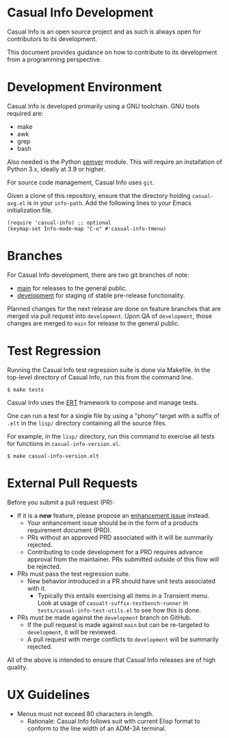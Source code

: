 * Casual Info Development
Casual Info is an open source project and as such is always open for contributors to its development.

This document provides guidance on how to contribute to its development from a programming perspective.

* Development Environment
Casual Info is developed primarily using a GNU toolchain. GNU tools required are:

- make
- awk
- grep
- bash

Also needed is the Python [[https://pypi.org/project/semver/][semver]] module. This will require an installation of Python 3.x, ideally at 3.9 or higher.

For source code management, Casual Info uses ~git~.

Given a clone of this repository, ensure that the directory holding ~casual-avg.el~ is in your ~info-path~. Add the following lines to your Emacs initialization file.
#+begin_src elisp :lexical no
  (require 'casual-info) ;; optional
  (keymap-set Info-mode-map "C-o" #'casual-info-tmenu)
#+end_src

* Branches
For Casual Info development, there are two git branches of note:

- [[https://github.com/kickingvegas/casual-info/tree/main][main]] for releases to the general public.
- [[https://github.com/kickingvegas/casual-info/tree/development][development]] for staging of stable pre-release functionality.

Planned changes for the next release are done on feature branches that are merged via pull request into ~development~. Upon QA of ~development~, those changes are merged to ~main~ for release to the general public.

* Test Regression
Running the Casual Info test regression suite is done via Makefile. In the top-level directory of Casual Info, run this from the command line.

#+begin_src text
  $ make tests
#+end_src

Casual Info uses the [[https://www.gnu.org/software/emacs/manual/html_node/ert/][ERT]] framework to compose and manage tests.

One can run a test for a single file by using a "phony" target with a suffix of ~.elt~ in the ~lisp/~ directory containing all the source files.

For example, in the ~lisp/~ directory, run this command to exercise all tests for functions in ~casual-info-version.el~.

#+begin_src test
  $ make casual-info-version.elt
#+end_src


* External Pull Requests

Before you submit a pull request (PR):

- If it is a *new* feature, please propose an [[https://github.com/kickingvegas/casual-info/issues][enhancement issue]] instead.
  - Your enhancement issue should be in the form of a products requirement document (PRD).
  - PRs without an approved PRD associated with it will be summarily rejected.
  - Contributing to code development for a PRD requires advance approval from the maintainer. PRs submitted outside of this flow will be rejected.
- PRs must pass the test regression suite.
  - New behavior introduced in a PR should have unit tests associated with it.
    - Typically this entails exercising all items in a Transient menu. Look at usage of ~casualt-suffix-testbench-runner~ in ~tests/casual-info-test-utils.el~ to see how this is done.
- PRs must be made against the ~development~ branch on GitHub.
  - If the pull request is made against ~main~ but can be re-targeted to ~development~, it will be reviewed.
  - A pull request with merge conflicts to ~development~ will be summarily rejected.
      
All of the above is intended to ensure that Casual Info releases are of high quality.

* UX Guidelines

- Menus must not exceed 80 characters in length.
  - Rationale: Casual Info follows suit with current Elisp format to conform to the line width of an ADM-3A terminal.


